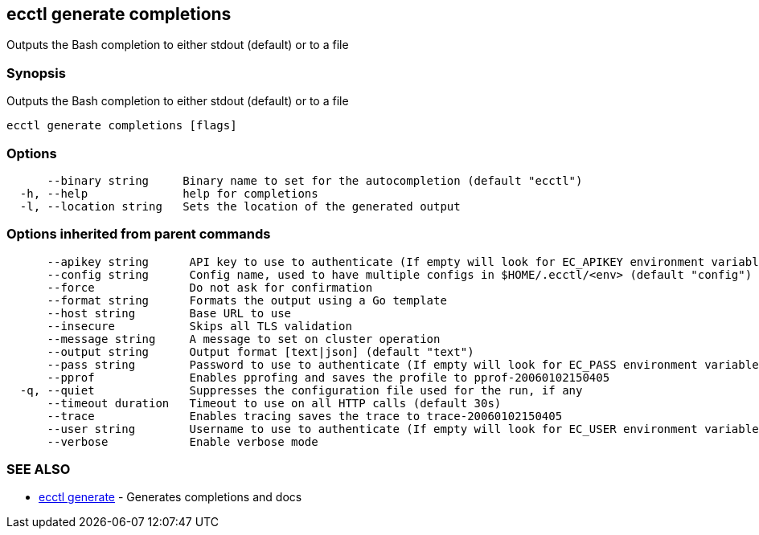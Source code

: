 [#ecctl_generate_completions]
== ecctl generate completions

Outputs the Bash completion to either stdout (default) or to a file

[float]
=== Synopsis

Outputs the Bash completion to either stdout (default) or to a file

----
ecctl generate completions [flags]
----

[float]
=== Options

----
      --binary string     Binary name to set for the autocompletion (default "ecctl")
  -h, --help              help for completions
  -l, --location string   Sets the location of the generated output
----

[float]
=== Options inherited from parent commands

----
      --apikey string      API key to use to authenticate (If empty will look for EC_APIKEY environment variable)
      --config string      Config name, used to have multiple configs in $HOME/.ecctl/<env> (default "config")
      --force              Do not ask for confirmation
      --format string      Formats the output using a Go template
      --host string        Base URL to use
      --insecure           Skips all TLS validation
      --message string     A message to set on cluster operation
      --output string      Output format [text|json] (default "text")
      --pass string        Password to use to authenticate (If empty will look for EC_PASS environment variable)
      --pprof              Enables pprofing and saves the profile to pprof-20060102150405
  -q, --quiet              Suppresses the configuration file used for the run, if any
      --timeout duration   Timeout to use on all HTTP calls (default 30s)
      --trace              Enables tracing saves the trace to trace-20060102150405
      --user string        Username to use to authenticate (If empty will look for EC_USER environment variable)
      --verbose            Enable verbose mode
----

[float]
=== SEE ALSO

* xref:ecctl_generate[ecctl generate]	 - Generates completions and docs
